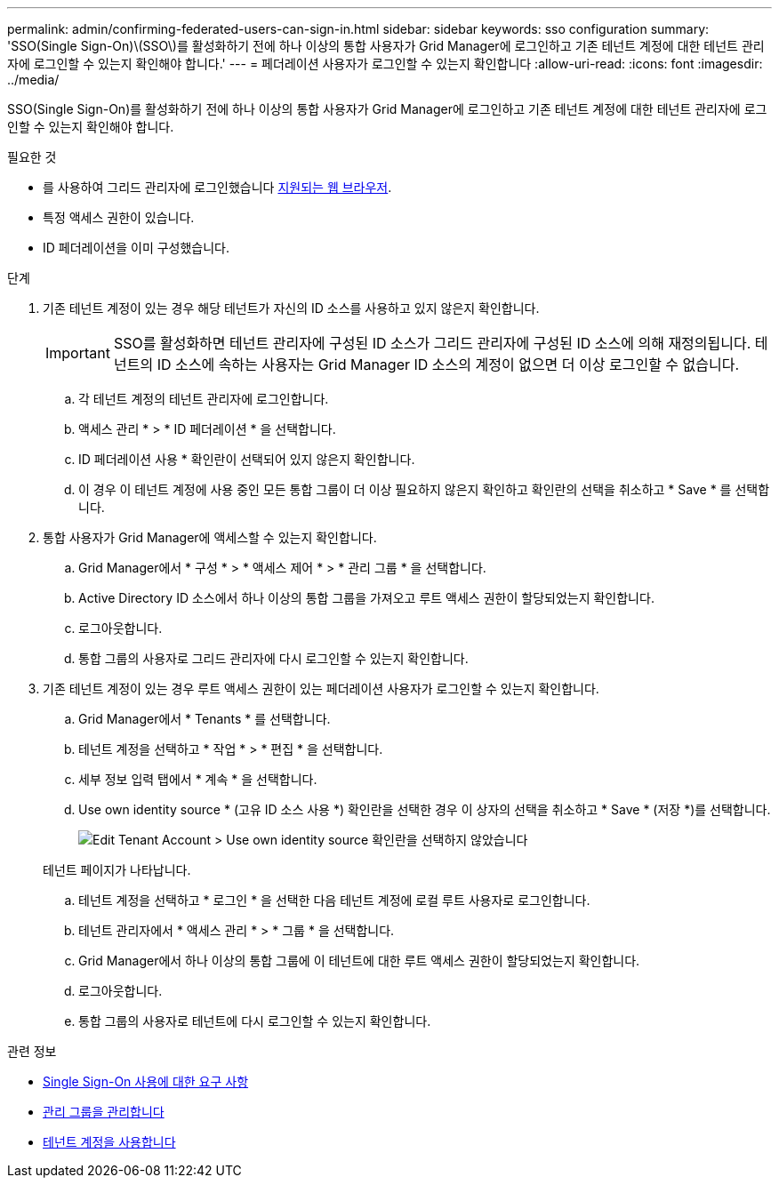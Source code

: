 ---
permalink: admin/confirming-federated-users-can-sign-in.html 
sidebar: sidebar 
keywords: sso configuration 
summary: 'SSO(Single Sign-On)\(SSO\)를 활성화하기 전에 하나 이상의 통합 사용자가 Grid Manager에 로그인하고 기존 테넌트 계정에 대한 테넌트 관리자에 로그인할 수 있는지 확인해야 합니다.' 
---
= 페더레이션 사용자가 로그인할 수 있는지 확인합니다
:allow-uri-read: 
:icons: font
:imagesdir: ../media/


[role="lead"]
SSO(Single Sign-On)를 활성화하기 전에 하나 이상의 통합 사용자가 Grid Manager에 로그인하고 기존 테넌트 계정에 대한 테넌트 관리자에 로그인할 수 있는지 확인해야 합니다.

.필요한 것
* 를 사용하여 그리드 관리자에 로그인했습니다 xref:../admin/web-browser-requirements.adoc[지원되는 웹 브라우저].
* 특정 액세스 권한이 있습니다.
* ID 페더레이션을 이미 구성했습니다.


.단계
. 기존 테넌트 계정이 있는 경우 해당 테넌트가 자신의 ID 소스를 사용하고 있지 않은지 확인합니다.
+

IMPORTANT: SSO를 활성화하면 테넌트 관리자에 구성된 ID 소스가 그리드 관리자에 구성된 ID 소스에 의해 재정의됩니다. 테넌트의 ID 소스에 속하는 사용자는 Grid Manager ID 소스의 계정이 없으면 더 이상 로그인할 수 없습니다.

+
.. 각 테넌트 계정의 테넌트 관리자에 로그인합니다.
.. 액세스 관리 * > * ID 페더레이션 * 을 선택합니다.
.. ID 페더레이션 사용 * 확인란이 선택되어 있지 않은지 확인합니다.
.. 이 경우 이 테넌트 계정에 사용 중인 모든 통합 그룹이 더 이상 필요하지 않은지 확인하고 확인란의 선택을 취소하고 * Save * 를 선택합니다.


. 통합 사용자가 Grid Manager에 액세스할 수 있는지 확인합니다.
+
.. Grid Manager에서 * 구성 * > * 액세스 제어 * > * 관리 그룹 * 을 선택합니다.
.. Active Directory ID 소스에서 하나 이상의 통합 그룹을 가져오고 루트 액세스 권한이 할당되었는지 확인합니다.
.. 로그아웃합니다.
.. 통합 그룹의 사용자로 그리드 관리자에 다시 로그인할 수 있는지 확인합니다.


. 기존 테넌트 계정이 있는 경우 루트 액세스 권한이 있는 페더레이션 사용자가 로그인할 수 있는지 확인합니다.
+
.. Grid Manager에서 * Tenants * 를 선택합니다.
.. 테넌트 계정을 선택하고 * 작업 * > * 편집 * 을 선택합니다.
.. 세부 정보 입력 탭에서 * 계속 * 을 선택합니다.
.. Use own identity source * (고유 ID 소스 사용 *) 확인란을 선택한 경우 이 상자의 선택을 취소하고 * Save * (저장 *)를 선택합니다.
+
image::../media/sso_uses_own_identity_source_for_tenant.png[Edit Tenant Account > Use own identity source 확인란을 선택하지 않았습니다]

+
테넌트 페이지가 나타납니다.

.. 테넌트 계정을 선택하고 * 로그인 * 을 선택한 다음 테넌트 계정에 로컬 루트 사용자로 로그인합니다.
.. 테넌트 관리자에서 * 액세스 관리 * > * 그룹 * 을 선택합니다.
.. Grid Manager에서 하나 이상의 통합 그룹에 이 테넌트에 대한 루트 액세스 권한이 할당되었는지 확인합니다.
.. 로그아웃합니다.
.. 통합 그룹의 사용자로 테넌트에 다시 로그인할 수 있는지 확인합니다.




.관련 정보
* xref:requirements-for-sso.adoc[Single Sign-On 사용에 대한 요구 사항]
* xref:managing-admin-groups.adoc[관리 그룹을 관리합니다]
* xref:../tenant/index.adoc[테넌트 계정을 사용합니다]

